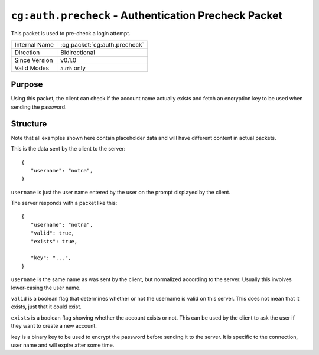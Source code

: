 
``cg:auth.precheck`` - Authentication Precheck Packet
=====================================================

.. cg:packet:: cg:auth.precheck

This packet is used to pre-check a login attempt.

+-----------------------+--------------------------------------------+
|Internal Name          |:cg:packet:`cg:auth.precheck`               |
+-----------------------+--------------------------------------------+
|Direction              |Bidirectional                               |
+-----------------------+--------------------------------------------+
|Since Version          |v0.1.0                                      |
+-----------------------+--------------------------------------------+
|Valid Modes            |``auth`` only                               |
+-----------------------+--------------------------------------------+

Purpose
-------

Using this packet, the client can check if the account name actually exists and
fetch an encryption key to be used when sending the password.

Structure
---------

Note that all examples shown here contain placeholder data and will have different content in actual packets.

This is the data sent by the client to the server: ::

   {
      "username": "notna",
   }

``username`` is just the user name entered by the user on the prompt displayed by
the client.

The server responds with a packet like this: ::

   {
      "username": "notna",
      "valid": true,
      "exists": true,

      "key": "...",
   }

``username`` is the same name as was sent by the client, but normalized according
to the server. Usually this involves lower-casing the user name.

``valid`` is a boolean flag that determines whether or not the username is valid
on this server. This does not mean that it exists, just that it could exist.

``exists`` is a boolean flag showing whether the account exists or not. This can
be used by the client to ask the user if they want to create a new account.

``key`` is a binary key to be used to encrypt the password before sending it to the
server. It is specific to the connection, user name and will expire after some time.

.. seealso::
   See the :cg:packet:`cg:auth` packet for further information on password exchange.
